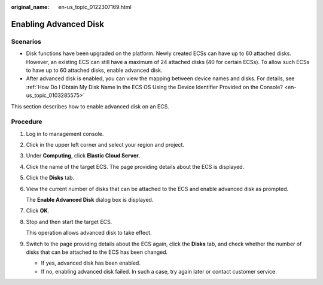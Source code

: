 :original_name: en-us_topic_0122307169.html

.. _en-us_topic_0122307169:

Enabling Advanced Disk
======================

Scenarios
---------

-  Disk functions have been upgraded on the platform. Newly created ECSs can have up to 60 attached disks. However, an existing ECS can still have a maximum of 24 attached disks (40 for certain ECSs). To allow such ECSs to have up to 60 attached disks, enable advanced disk.
-  After advanced disk is enabled, you can view the mapping between device names and disks. For details, see :ref:`How Do I Obtain My Disk Name in the ECS OS Using the Device Identifier Provided on the Console? <en-us_topic_0103285575>`

This section describes how to enable advanced disk on an ECS.

Procedure
---------

#. Log in to management console.

#. Click |image1| in the upper left corner and select your region and project.

#. Under **Computing**, click **Elastic Cloud Server**.

#. Click the name of the target ECS. The page providing details about the ECS is displayed.

#. Click the **Disks** tab.

#. View the current number of disks that can be attached to the ECS and enable advanced disk as prompted.

   The **Enable Advanced Disk** dialog box is displayed.

#. Click **OK**.

#. Stop and then start the target ECS.

   This operation allows advanced disk to take effect.

#. Switch to the page providing details about the ECS again, click the **Disks** tab, and check whether the number of disks that can be attached to the ECS has been changed.

   -  If yes, advanced disk has been enabled.
   -  If no, enabling advanced disk failed. In such a case, try again later or contact customer service.

.. |image1| image:: /_static/images/en-us_image_0210779229.png

